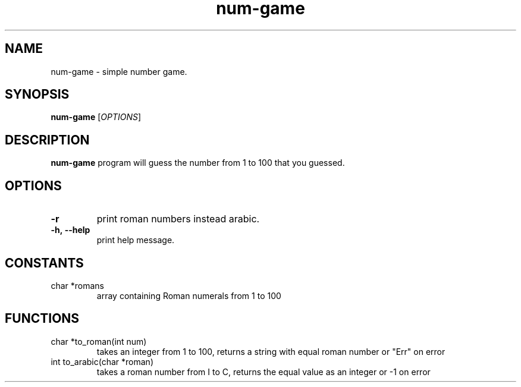 .TH num-game 6
.SH NAME
num-game \- simple number game.
.SH SYNOPSIS
.B num-game
[\fIOPTIONS\fR]
.SH DESCRIPTION
.B num-game
program will guess the number from 1 to 100 that you guessed.
.SH OPTIONS
.TP
.BR \-r
print roman numbers instead arabic.
.TP
.BR \-h,\ \--help
print help message.
.SH CONSTANTS
.TP
char *romans
array containing Roman numerals from 1 to 100
.SH FUNCTIONS
.TP
char *to_roman(int num)
takes an integer from 1 to 100, returns a string with equal roman number or "Err" on error
.TP
int to_arabic(char *roman)
takes a roman number from I to C, returns the equal value as an integer or -1 on error
